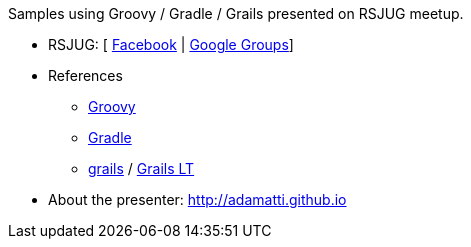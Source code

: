 Samples using Groovy / Gradle / Grails presented on RSJUG meetup.

* RSJUG: [ https://www.facebook.com/groups/rsjug[Facebook] | https://groups.google.com/forum/#!forum/rsjug[Google Groups]]
* References
** http://www.slideshare.net/paulk_asert/groovy-tutorial[Groovy]
** https://gradle.org/introduction-to-gradle-training[Gradle]
** http://www.slideshare.net/4np/groovy-grails-introductory-presentation[grails] / http://slides.com/adamatti/grails[Grails LT]
* About the presenter: http://adamatti.github.io
